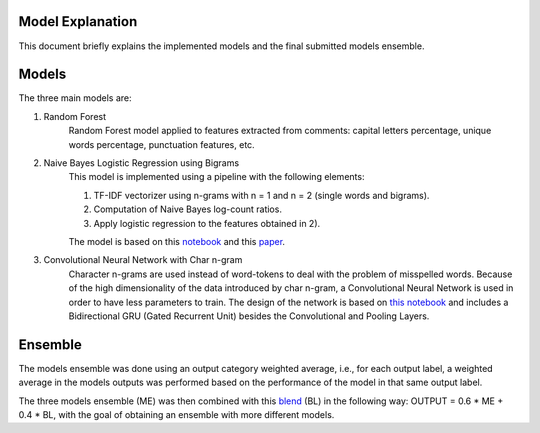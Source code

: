 =================
Model Explanation
=================

This document briefly explains the implemented models and the final submitted models
ensemble.

======
Models
======

The three main models are:

#. Random Forest
    Random Forest model applied to features extracted from comments: capital letters percentage, unique words percentage, punctuation features, etc.

#. Naive Bayes Logistic Regression using Bigrams
    This model is implemented using a pipeline with the following elements:

    1) TF-IDF vectorizer using n-grams with n = 1 and n = 2 (single words and bigrams).
    2) Computation of Naive Bayes log-count ratios.
    3) Apply logistic regression to the features obtained in 2).

    The model is based on this `notebook <https://www.kaggle.com/jhoward/nb-svm-strong-linear-baseline/>`_ and this `paper <https://nlp.stanford.edu/pubs/sidaw12_simple_sentiment.pdf/>`_.

#. Convolutional Neural Network with Char n-gram
    Character n-grams are used instead of word-tokens to deal with the problem of misspelled words. Because of the high dimensionality of the data introduced by char n-gram, a Convolutional Neural Network is used in order to have less parameters to train. The design of the network is based on `this notebook <https://www.kaggle.com/sbongo/for-beginners-go-even-deeper-with-char-gram-cnn/>`_ and includes a Bidirectional GRU (Gated Recurrent Unit) besides the Convolutional and Pooling Layers.

========
Ensemble
========

The models ensemble was done using an output category weighted average, i.e., for each output label, a weighted average in the models outputs was performed based on the performance of the model in that same output label.

The three models ensemble (ME) was then combined with this `blend <https://www.kaggle.com/antmarakis/another-cleaned-data-blend-with-low-correlation/code/>`_ (BL) in the following way: OUTPUT = 0.6 * ME + 0.4 * BL, with the goal of obtaining an ensemble with more different models.

